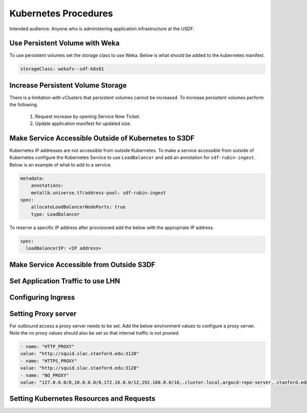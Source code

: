 #####################
Kubernetes Procedures
#####################

Intended audience: Anyone who is administering application infrastructure at the USDF.

Use Persistent Volume with Weka
===============================

To use persistent volumes set the storage class to use Weka.  Below is what should be added to the kubernetes manifest.

.. rst-class:: technote-wide-content

.. code-block:: yaml

   storageClass: wekafs--sdf-k8s01

Increase Persistent Volume Storage
==================================

There is a limitation with vClusters that persistent volumes cannot be increased.  To increase persistent volumes perform the following.

  #. Request increase by opening Service Now Ticket.
  #. Update application manifest for updated size.

Make Service Accessible Outside of Kubernetes to S3DF
=====================================================

Kubernetes IP addresses are not accessible from outside Kubernetes.  To make a service accessible from outside of Kubernetes configure the Kubernetes Service to use ``LoadBalancer`` and add an annotation for ``sdf-rubin-ingest``.  Below is an example of what to add to a service.

.. rst-class:: technote-wide-content

.. code-block:: yaml

    metadata:
        annotations:
        metallb.universe.tf/address-pool: sdf-rubin-ingest
    spec:
        allocateLoadBalancerNodePorts: true
        type: LoadBalancer

To reserve a specific IP address after provisioned add the below with the appropriate IP address.

.. rst-class:: technote-wide-content

.. code-block:: yaml

    spec:
      loadBalancerIP: <IP address>

Make Service Accessible from Outside S3DF
=========================================

Set Application Traffic to use LHN
==================================

Configuring Ingress
===================

Setting Proxy server
====================

For outbound access a proxy server needs to be set.  Add the below environment values to configure a proxy server.  Note the no proxy values should also be set so that internal traffic is not proxied.

.. rst-class:: technote-wide-content

.. code-block:: yaml

    - name: "HTTP_PROXY"
    value: "http://squid.slac.stanford.edu:3128"
    - name: "HTTPS_PROXY"
    value: "http://squid.slac.stanford.edu:3128"
    - name: "NO_PROXY"
    value: "127.0.0.0/8,10.0.0.0/8,172.16.0.0/12,192.168.0.0/16,.cluster.local,argocd-repo-server,.stanford.edu,.slac.stanford.edu,.sdf.slac.stanford.edu"


Setting Kubernetes Resources and Requests
=========================================
